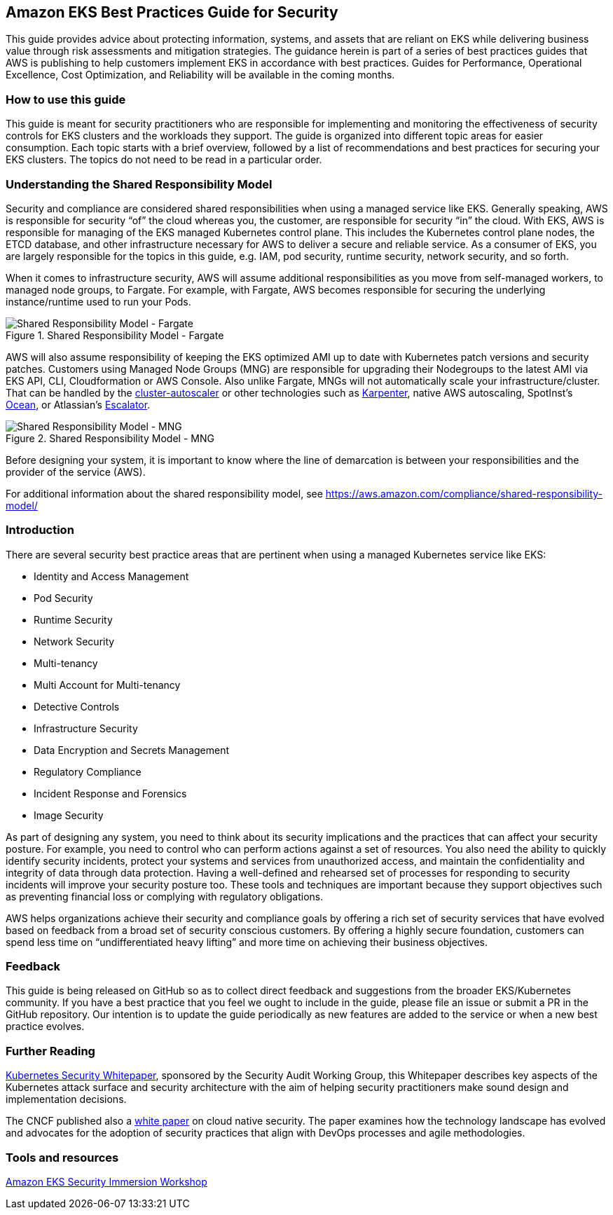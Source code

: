 == Amazon EKS Best Practices Guide for Security

This guide provides advice about protecting information, systems, and
assets that are reliant on EKS while delivering business value through
risk assessments and mitigation strategies. The guidance herein is part
of a series of best practices guides that AWS is publishing to help
customers implement EKS in accordance with best practices. Guides for
Performance, Operational Excellence, Cost Optimization, and Reliability
will be available in the coming months.

=== How to use this guide

This guide is meant for security practitioners who are responsible for
implementing and monitoring the effectiveness of security controls for
EKS clusters and the workloads they support. The guide is organized into
different topic areas for easier consumption. Each topic starts with a
brief overview, followed by a list of recommendations and best practices
for securing your EKS clusters. The topics do not need to be read in a
particular order.

=== Understanding the Shared Responsibility Model

Security and compliance are considered shared responsibilities when
using a managed service like EKS. Generally speaking, AWS is responsible
for security "`of`" the cloud whereas you, the customer, are responsible
for security "`in`" the cloud. With EKS, AWS is responsible for managing
of the EKS managed Kubernetes control plane. This includes the
Kubernetes control plane nodes, the ETCD database, and other
infrastructure necessary for AWS to deliver a secure and reliable
service. As a consumer of EKS, you are largely responsible for the
topics in this guide, e.g. IAM, pod security, runtime security, network
security, and so forth.

When it comes to infrastructure security, AWS will assume additional
responsibilities as you move from self-managed workers, to managed node
groups, to Fargate. For example, with Fargate, AWS becomes responsible
for securing the underlying instance/runtime used to run your Pods.

.Shared Responsibility Model - Fargate
image::images/SRM-EKS.jpg[Shared Responsibility Model - Fargate]

AWS will also assume responsibility of keeping the EKS optimized AMI up
to date with Kubernetes patch versions and security patches. Customers
using Managed Node Groups (MNG) are responsible for upgrading their
Nodegroups to the latest AMI via EKS API, CLI, Cloudformation or AWS
Console. Also unlike Fargate, MNGs will not automatically scale your
infrastructure/cluster. That can be handled by the
https://github.com/kubernetes/autoscaler/blob/master/cluster-autoscaler/cloudprovider/aws/README.md[cluster-autoscaler]
or other technologies such as https://karpenter.sh/[Karpenter], native
AWS autoscaling, SpotInst’s
https://spot.io/solutions/kubernetes-2/[Ocean], or Atlassian’s
https://github.com/atlassian/escalator[Escalator].

.Shared Responsibility Model - MNG
image::./images/SRM-MNG.jpg[Shared Responsibility Model - MNG]

Before designing your system, it is important to know where the line of
demarcation is between your responsibilities and the provider of the
service (AWS).

For additional information about the shared responsibility model, see
https://aws.amazon.com/compliance/shared-responsibility-model/

=== Introduction

There are several security best practice areas that are pertinent when
using a managed Kubernetes service like EKS:

* Identity and Access Management
* Pod Security
* Runtime Security
* Network Security
* Multi-tenancy
* Multi Account for Multi-tenancy
* Detective Controls
* Infrastructure Security
* Data Encryption and Secrets Management
* Regulatory Compliance
* Incident Response and Forensics
* Image Security

As part of designing any system, you need to think about its security
implications and the practices that can affect your security posture.
For example, you need to control who can perform actions against a set
of resources. You also need the ability to quickly identify security
incidents, protect your systems and services from unauthorized access,
and maintain the confidentiality and integrity of data through data
protection. Having a well-defined and rehearsed set of processes for
responding to security incidents will improve your security posture too.
These tools and techniques are important because they support objectives
such as preventing financial loss or complying with regulatory
obligations.

AWS helps organizations achieve their security and compliance goals by
offering a rich set of security services that have evolved based on
feedback from a broad set of security conscious customers. By offering a
highly secure foundation, customers can spend less time on
"`undifferentiated heavy lifting`" and more time on achieving their
business objectives.

=== Feedback

This guide is being released on GitHub so as to collect direct feedback
and suggestions from the broader EKS/Kubernetes community. If you have a
best practice that you feel we ought to include in the guide, please
file an issue or submit a PR in the GitHub repository. Our intention is
to update the guide periodically as new features are added to the
service or when a new best practice evolves.

=== Further Reading

https://github.com/kubernetes/sig-security/blob/main/sig-security-external-audit/security-audit-2019/findings/Kubernetes%20White%20Paper.pdf[Kubernetes
Security Whitepaper], sponsored by the Security Audit Working Group,
this Whitepaper describes key aspects of the Kubernetes attack surface
and security architecture with the aim of helping security practitioners
make sound design and implementation decisions.

The CNCF published also a
https://github.com/cncf/tag-security/blob/efb183dc4f19a1bf82f967586c9dfcb556d87534/security-whitepaper/v2/CNCF_cloud-native-security-whitepaper-May2022-v2.pdf[white
paper] on cloud native security. The paper examines how the technology
landscape has evolved and advocates for the adoption of security
practices that align with DevOps processes and agile methodologies.

=== Tools and resources

https://catalog.workshops.aws/eks-security-immersionday/en-US[Amazon EKS
Security Immersion Workshop]

